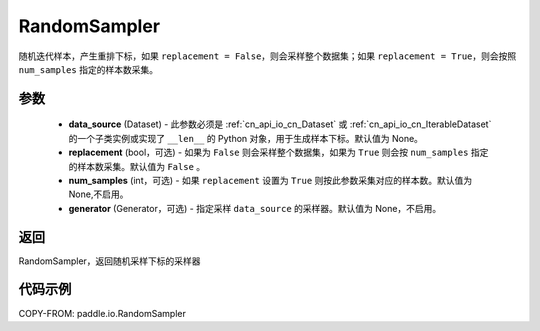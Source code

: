 .. _cn_api_io_cn_RandomSampler:

RandomSampler
-------------------------------

.. py:class:: paddle.io.RandomSampler(data_source, replacement=False, num_samples=None, generator=None)

随机迭代样本，产生重排下标，如果 ``replacement = False``，则会采样整个数据集；如果 ``replacement = True``，则会按照 ``num_samples`` 指定的样本数采集。

参数
:::::::::
    - **data_source** (Dataset) - 此参数必须是 :ref:`cn_api_io_cn_Dataset` 或 :ref:`cn_api_io_cn_IterableDataset` 的一个子类实例或实现了 ``__len__`` 的 Python 对象，用于生成样本下标。默认值为 None。
    - **replacement** (bool，可选) - 如果为 ``False`` 则会采样整个数据集，如果为 ``True`` 则会按 ``num_samples`` 指定的样本数采集。默认值为 ``False`` 。
    - **num_samples** (int，可选) - 如果 ``replacement`` 设置为 ``True`` 则按此参数采集对应的样本数。默认值为 None,不启用。
    - **generator** (Generator，可选) - 指定采样 ``data_source`` 的采样器。默认值为 None，不启用。

返回
:::::::::
RandomSampler，返回随机采样下标的采样器


代码示例
:::::::::

COPY-FROM: paddle.io.RandomSampler
